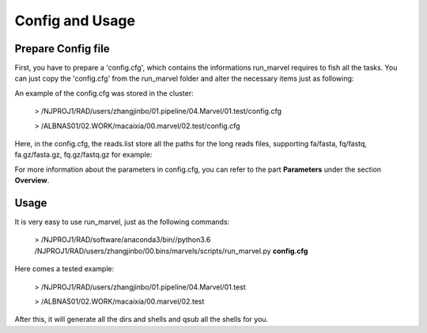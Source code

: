 .. _ConfigandUsage:

Config and Usage
================================================================================

.. _PrepareConfig:

Prepare Config file
--------------------------------------------------------------------------------


First, you have to prepare a \'config\.cfg\', which contains the informations run_marvel requires to fish all the tasks. You can just copy the \'config\.cfg\' from the run_marvel folder and alter the necessary items just as following:

.. image:: images/config.png


An example of the config.cfg was stored in the cluster:

   > /NJPROJ1/RAD/users/zhangjinbo/01.pipeline/04.Marvel/01.test/config.cfg

   > /ALBNAS01/02.WORK/macaixia/00.marvel/02.test/config.cfg


Here, in the config.cfg, the reads.list store all the paths for the long reads files, 
supporting fa/fasta, fq/fastq, fa.gz/fasta.gz, fq.gz/fastq.gz
for example:

.. image:: images/reads.list.png


For more information about the parameters in config.cfg, you can refer to the part **Parameters** 
under the section **Overview**.


.. _Usage:

Usage
--------------------------------------------------------------------------------

It is very easy to use run_marvel, just as the following commands:

   > /NJPROJ1/RAD/software/anaconda3/bin//python3.6 /NJPROJ1/RAD/users/zhangjinbo/00.bins/marvels/scripts/run_marvel.py **config.cfg**

Here comes a tested example:

   > /NJPROJ1/RAD/users/zhangjinbo/01.pipeline/04.Marvel/01.test

   > /ALBNAS01/02.WORK/macaixia/00.marvel/02.test

After this, it will generate all the dirs and shells and qsub all the shells for you.


